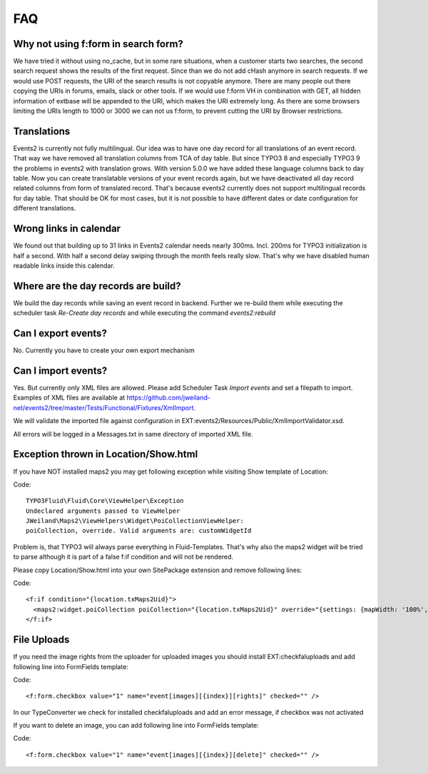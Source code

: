 ﻿.. include:: ../Includes.txt

.. _faq:

===
FAQ
===

Why not using f:form in search form?
====================================

We have tried it without using no_cache, but in some rare situations, when a customer starts two searches,
the second search request shows the results of the first request. Since than we do not add cHash anymore
in search requests.
If we would use POST requests, the URI of the search results is not copyable anymore. There are many people out
there copying the URIs in forums, emails, slack or other tools.
If we would use f:form VH in combination with GET, all hidden information of extbase will be appended to the URI,
which makes the URI extremely long. As there are some browsers limiting the URIs length to 1000 or 3000 we
can not us f:form, to prevent cutting the URI by Browser restrictions.

Translations
============

Events2 is currently not fully multilingual. Our idea was to have one day record for all translations of an
event record. That way we have removed all translation columns from TCA of day table. But since TYPO3 8 and especially
TYPO3 9 the problems in events2 with translation grows.
With version 5.0.0 we have added these language columns back to day table. Now you can create translatable versions
of your event records again, but we have deactivated all day record related columns from form of translated record.
That's because events2 currently does not support multilingual records for day table. That should be OK for
most cases, but it is not possible to have different dates or date configuration for different translations.

Wrong links in calendar
=======================

We found out that building up to 31 links in Events2 calendar needs nearly 300ms. Incl. 200ms for TYPO3 initialization
is half a second. With half a second delay swiping through the month feels really slow. That's why we have
disabled human readable links inside this calendar.

Where are the day records are build?
====================================

We build the day records while saving an event record in backend. Further we re-build them while executing
the scheduler task *Re-Create day records* and while executing the command *events2:rebuild*

Can I export events?
====================

No. Currently you have to create your own export mechanism

Can I import events?
====================

Yes. But currently only XML files are allowed. Please add Scheduler Task *Import events* and set a filepath
to import. Examples of XML files are available at https://github.com/jweiland-net/events2/tree/master/Tests/Functional/Fixtures/XmlImport.

We will validate the imported file against configuration in EXT:events2/Resources/Public/XmlImportValidator.xsd.

All errors will be logged in a Messages.txt in same directory of imported XML file.

Exception thrown in Location/Show.html
======================================

If you have NOT installed maps2 you may get following exception while visiting
Show template of Location:

Code: ::

   TYPO3Fluid\Fluid\Core\ViewHelper\Exception
   Undeclared arguments passed to ViewHelper
   JWeiland\Maps2\ViewHelpers\Widget\PoiCollectionViewHelper:
   poiCollection, override. Valid arguments are: customWidgetId

Problem is, that TYPO3 will always parse everything in Fluid-Templates. That's why also
the maps2 widget will be tried to parse although it is part of a false f:if condition and will
not be rendered.

Please copy Location/Show.html into your own SitePackage extension and remove following
lines:

Code: ::

   <f:if condition="{location.txMaps2Uid}">
     <maps2:widget.poiCollection poiCollection="{location.txMaps2Uid}" override="{settings: {mapWidth: '100%', mapHeight: '300', zoom: '14'}}" />
   </f:if>

File Uploads
============

If you need the image rights from the uploader for uploaded images you should install EXT:checkfaluploads and
add following line into FormFields template:

Code: ::

   <f:form.checkbox value="1" name="event[images][{index}][rights]" checked="" />

In our TypeConverter we check for installed checkfaluploads and add an error message, if checkbox was not activated

If you want to delete an image, you can add following line into FormFields template:

Code: ::

   <f:form.checkbox value="1" name="event[images][{index}][delete]" checked="" />

